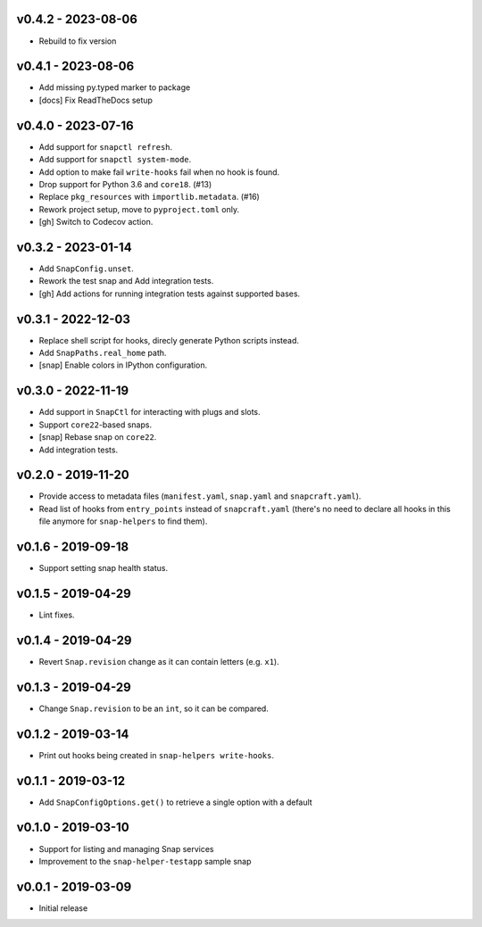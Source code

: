 v0.4.2 - 2023-08-06
===================

- Rebuild to fix version


v0.4.1 - 2023-08-06
===================

- Add missing py.typed marker to package
- [docs] Fix ReadTheDocs setup


v0.4.0 - 2023-07-16
===================

- Add support for ``snapctl refresh``.
- Add support for ``snapctl system-mode``.
- Add option to make fail ``write-hooks`` fail when no hook is found.
- Drop support for Python 3.6 and ``core18``. (#13)
- Replace ``pkg_resources`` with ``importlib.metadata``. (#16)
- Rework project setup, move to ``pyproject.toml`` only.
- [gh] Switch to Codecov action.


v0.3.2 - 2023-01-14
===================

- Add ``SnapConfig.unset``.
- Rework the test snap and Add integration tests.
- [gh] Add actions for running integration tests against supported bases.


v0.3.1 - 2022-12-03
===================

- Replace shell script for hooks, direcly generate Python scripts instead.
- Add ``SnapPaths.real_home`` path.
- [snap] Enable colors in IPython configuration.


v0.3.0 - 2022-11-19
===================

- Add support in ``SnapCtl`` for interacting with plugs and slots.
- Support ``core22``-based snaps.
- [snap] Rebase snap on ``core22``.
- Add integration tests.


v0.2.0 - 2019-11-20
===================

- Provide access to metadata files (``manifest.yaml``, ``snap.yaml`` and
  ``snapcraft.yaml``).
- Read list of hooks from ``entry_points`` instead of ``snapcraft.yaml``
  (there's no need to declare all hooks in this file anymore for
  ``snap-helpers`` to find them).


v0.1.6 - 2019-09-18
===================

- Support setting snap health status.


v0.1.5 - 2019-04-29
===================

- Lint fixes.


v0.1.4 - 2019-04-29
===================

- Revert ``Snap.revision`` change as it can contain letters (e.g. ``x1``).


v0.1.3 - 2019-04-29
===================

- Change ``Snap.revision`` to be an ``int``, so it can be compared.


v0.1.2 - 2019-03-14
===================

- Print out hooks being created in ``snap-helpers write-hooks``.


v0.1.1 - 2019-03-12
===================

- Add ``SnapConfigOptions.get()`` to retrieve a single option with a default


v0.1.0 - 2019-03-10
===================

- Support for listing and managing Snap services
- Improvement to the ``snap-helper-testapp`` sample snap


v0.0.1 - 2019-03-09
===================

- Initial release
